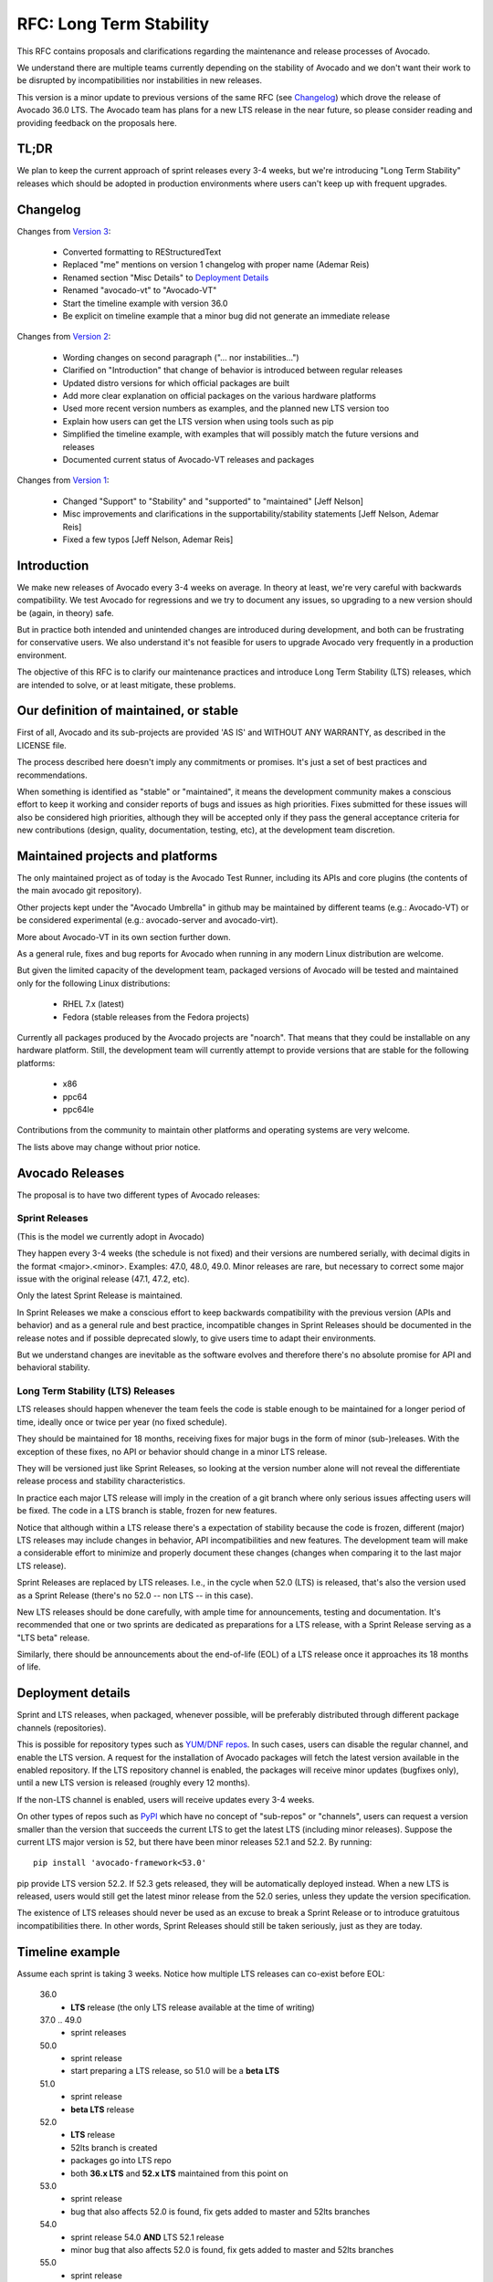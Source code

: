 ==========================
 RFC: Long Term Stability
==========================

This RFC contains proposals and clarifications regarding the
maintenance and release processes of Avocado.

We understand there are multiple teams currently depending on the
stability of Avocado and we don't want their work to be disrupted by
incompatibilities nor instabilities in new releases.

This version is a minor update to previous versions of the same RFC
(see `Changelog`_) which drove the release of Avocado 36.0 LTS.  The
Avocado team has plans for a new LTS release in the near future, so
please consider reading and providing feedback on the proposals here.

TL;DR
=====

We plan to keep the current approach of sprint releases every 3-4
weeks, but we're introducing "Long Term Stability" releases which
should be adopted in production environments where users can't keep up
with frequent upgrades.

Changelog
=========

Changes from `Version 3`_:

 * Converted formatting to REStructuredText
 * Replaced "me" mentions on version 1 changelog with proper name
   (Ademar Reis)
 * Renamed section "Misc Details" to `Deployment Details`_
 * Renamed "avocado-vt" to "Avocado-VT"
 * Start the timeline example with version 36.0
 * Be explicit on timeline example that a minor bug did not generate
   an immediate release

Changes from `Version 2`_:

 * Wording changes on second paragraph ("... nor instabilities...")
 * Clarified on "Introduction" that change of behavior is introduced
   between regular releases
 * Updated distro versions for which official packages are built
 * Add more clear explanation on official packages on the various
   hardware platforms
 * Used more recent version numbers as examples, and the planned
   new LTS version too
 * Explain how users can get the LTS version when using tools such as
   pip
 * Simplified the timeline example, with examples that will possibly
   match the future versions and releases
 * Documented current status of Avocado-VT releases and packages

Changes from `Version 1`_:

 * Changed "Support" to "Stability" and "supported" to "maintained"
   [Jeff Nelson]
 * Misc improvements and clarifications in the
   supportability/stability statements [Jeff Nelson, Ademar Reis]
 * Fixed a few typos [Jeff Nelson, Ademar Reis]

Introduction
============

We make new releases of Avocado every 3-4 weeks on average.  In theory
at least, we're very careful with backwards compatibility.  We test
Avocado for regressions and we try to document any issues, so
upgrading to a new version should be (again, in theory) safe.

But in practice both intended and unintended changes are introduced
during development, and both can be frustrating for conservative
users. We also understand it's not feasible for users to upgrade
Avocado very frequently in a production environment.

The objective of this RFC is to clarify our maintenance practices and
introduce Long Term Stability (LTS) releases, which are intended to
solve, or at least mitigate, these problems.


Our definition of maintained, or stable
=======================================

First of all, Avocado and its sub-projects are provided 'AS IS' and
WITHOUT ANY WARRANTY, as described in the LICENSE file.

The process described here doesn't imply any commitments or
promises. It's just a set of best practices and recommendations.

When something is identified as "stable" or "maintained", it means the
development community makes a conscious effort to keep it working and
consider reports of bugs and issues as high priorities.  Fixes
submitted for these issues will also be considered high priorities,
although they will be accepted only if they pass the general
acceptance criteria for new contributions (design, quality,
documentation, testing, etc), at the development team discretion.


Maintained projects and platforms
=================================

The only maintained project as of today is the Avocado Test Runner,
including its APIs and core plugins (the contents of the main avocado
git repository).

Other projects kept under the "Avocado Umbrella" in github may be
maintained by different teams (e.g.: Avocado-VT) or be considered
experimental (e.g.: avocado-server and avocado-virt).

More about Avocado-VT in its own section further down.

As a general rule, fixes and bug reports for Avocado when running in
any modern Linux distribution are welcome.

But given the limited capacity of the development team, packaged
versions of Avocado will be tested and maintained only for the
following Linux distributions:

 * RHEL 7.x (latest)
 * Fedora (stable releases from the Fedora projects)

Currently all packages produced by the Avocado projects are "noarch".
That means that they could be installable on any hardware platform.
Still, the development team will currently attempt to provide versions
that are stable for the following platforms:

 * x86
 * ppc64
 * ppc64le

Contributions from the community to maintain other platforms and
operating systems are very welcome.

The lists above may change without prior notice.

Avocado Releases
================

The proposal is to have two different types of Avocado releases:

Sprint Releases
---------------

(This is the model we currently adopt in Avocado)

They happen every 3-4 weeks (the schedule is not fixed) and
their versions are numbered serially, with decimal digits in
the format <major>.<minor>.  Examples: 47.0, 48.0, 49.0.  Minor
releases are rare, but necessary to correct some major issue
with the original release (47.1, 47.2, etc).

Only the latest Sprint Release is maintained.

In Sprint Releases we make a conscious effort to keep backwards
compatibility with the previous version (APIs and behavior) and
as a general rule and best practice, incompatible changes in
Sprint Releases should be documented in the release notes and
if possible deprecated slowly, to give users time to adapt
their environments.

But we understand changes are inevitable as the software
evolves and therefore there's no absolute promise for API and
behavioral stability.

Long Term Stability (LTS) Releases
----------------------------------

LTS releases should happen whenever the team feels the code is
stable enough to be maintained for a longer period of time, ideally
once or twice per year (no fixed schedule).

They should be maintained for 18 months, receiving fixes for major
bugs in the form of minor (sub-)releases. With the exception of
these fixes, no API or behavior should change in a minor LTS
release.

They will be versioned just like Sprint Releases, so looking at the
version number alone will not reveal the differentiate release
process and stability characteristics.

In practice each major LTS release will imply in the creation of a
git branch where only serious issues affecting users will be
fixed. The code in a LTS branch is stable, frozen for new features.

Notice that although within a LTS release there's a expectation
of stability because the code is frozen, different (major) LTS
releases may include changes in behavior, API incompatibilities
and new features. The development team will make a considerable
effort to minimize and properly document these changes (changes
when comparing it to the last major LTS release).

Sprint Releases are replaced by LTS releases. I.e., in the cycle
when 52.0 (LTS) is released, that's also the version used as a
Sprint Release (there's no 52.0 -- non LTS -- in this case).

New LTS releases should be done carefully, with ample time for
announcements, testing and documentation.  It's recommended
that one or two sprints are dedicated as preparations for a LTS
release, with a Sprint Release serving as a "LTS beta" release.

Similarly, there should be announcements about the end-of-life
(EOL) of a LTS release once it approaches its 18 months of
life.


Deployment details
==================

Sprint and LTS releases, when packaged, whenever possible, will be
preferably distributed through different package channels
(repositories).

This is possible for repository types such as `YUM/DNF repos`_.  In
such cases, users can disable the regular channel, and enable the LTS
version.  A request for the installation of Avocado packages will
fetch the latest version available in the enabled repository.  If the
LTS repository channel is enabled, the packages will receive minor
updates (bugfixes only), until a new LTS version is released (roughly
every 12 months).

If the non-LTS channel is enabled, users will receive updates every
3-4 weeks.

On other types of repos such as `PyPI`_ which have no concept of
"sub-repos" or "channels", users can request a version smaller than
the version that succeeds the current LTS to get the latest LTS
(including minor releases).  Suppose the current LTS major version is
52, but there have been minor releases 52.1 and 52.2.  By running::

  pip install 'avocado-framework<53.0'

pip provide LTS version 52.2.  If 52.3 gets released, they will be
automatically deployed instead.  When a new LTS is released, users
would still get the latest minor release from the 52.0 series, unless
they update the version specification.

The existence of LTS releases should never be used as an excuse
to break a Sprint Release or to introduce gratuitous
incompatibilities there. In other words, Sprint Releases should
still be taken seriously, just as they are today.


Timeline example
================

Assume each sprint is taking 3 weeks.  Notice how multiple LTS
releases can co-exist before EOL:

 36.0
   * **LTS** release (the only LTS release available at the time of
     writing)

 37.0 .. 49.0
   * sprint releases

 50.0
   * sprint release
   * start preparing a LTS release, so 51.0 will be a **beta LTS**

 51.0
   * sprint release
   * **beta LTS** release

 52.0
   * **LTS** release
   * 52lts branch is created
   * packages go into LTS repo
   * both **36.x LTS** and **52.x LTS** maintained from this point on

 53.0
   * sprint release
   * bug that also affects 52.0 is found, fix gets added to master and
     52lts branches

 54.0
   * sprint release 54.0 **AND** LTS 52.1 release
   * minor bug that also affects 52.0 is found, fix gets added to
     master and 52lts branches

 55.0
   * sprint release
   * critical bug that affects 52.1 *only* is found, fix gets added to
     52lts and 52.2 LTS is immediately released

 56.0
  * sprint release

 57.0
  * sprint release

 58.0
  * sprint release

 59.0
  * sprint release
  * EOL for **36.x LTS** (18 months since the release of 36.0)

Avocado-VT
==========

Avocado-VT is an Avocado plugin that allows "VT tests" to be run
inside Avocado.  It's a third-party project maintained mostly by
Engineers from Red Hat QE with assistance from the Avocado team
and other community members.

It's a general consensus that QE teams use Avocado-VT directly
from git, usually following the master branch, which they
control.

There's no official maintenance or stability statement for
Avocado-VT.  Even though the upstream community is quite
friendly and open to both contributions and bug reports,
Avocado-VT is made available without any promises for
compatibility or supportability.

When packaged and versioned, Avocado-VT rpms should be considered
just snapshots, available in packaged form as a convenience to
users outside of the Avocado-VT development community.  Again,
they are made available without any promises of compatibility or
stability.

* Which Avocado version should be used by Avocado-VT?

  This is up to the Avocado-VT community to decide, but the
  current consensus is that to guarantee some stability in
  production environments, Avocado-VT should stick to a specific
  LTS release of Avocado. In other words, the Avocado team
  recommends production users of Avocado-VT not to install Avocado
  from its master branch or upgrade it from Sprint Releases.

  Given each LTS release will be maintained for 18 months, it
  should be reasonable to expect Avocado-VT to upgrade to a new
  LTS release once a year or so. This process will be done with
  support from the Avocado team to avoid disruptions, with proper
  coordination via the avocado mailing lists.

  In practice the Avocado development team will keep watching
  Avocado-VT to detect and document incompatibilities, so when
  the time comes to do an upgrade in production, it's expected
  that it should happen smoothly.

* Will it be possible to use the latest Avocado and Avocado-VT
  together?

  Users are welcome to *try* this combination.  The Avocado
  development team itself will do it internally as a way to monitor
  incompatibilities and regressions.

  Whenever Avocado is released, a matching versioned snapshot of
  Avocado-VT will be made.  Packages containing those Avocado-VT
  snapshots, for convenience only, will be made available in the
  regular Avocado repository.

.. _Version 1: https://www.redhat.com/archives/avocado-devel/2016-April/msg00006.html
.. _Version 2: https://www.redhat.com/archives/avocado-devel/2016-April/msg00038.html
.. _Version 3: https://www.redhat.com/archives/avocado-devel/2017-April/msg00032.html
.. _YUM/DNF repos: http://avocado-framework.readthedocs.io/en/latest/GetStartedGuide.html#fedora-from-avocado-s-own-repo
.. _PyPI: https://pypi.python.org/pypi
